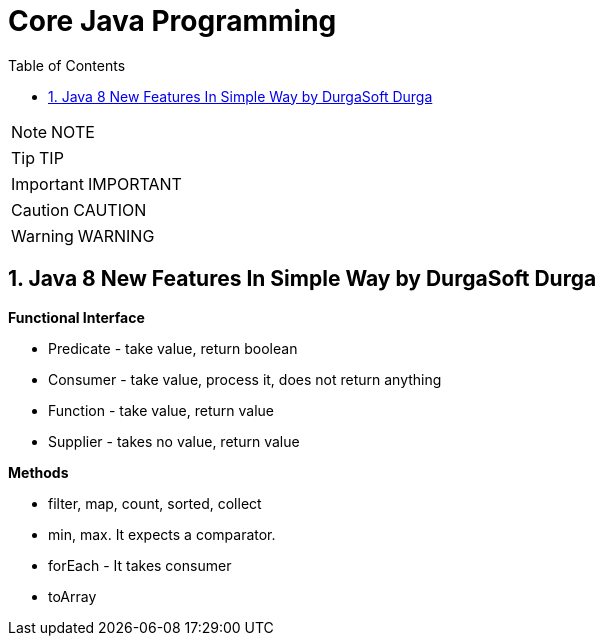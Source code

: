 = Core Java Programming
:toc: left
:toclevels: 5
:sectnums:
:sectnumlevels: 5

NOTE: NOTE

TIP: TIP

IMPORTANT: IMPORTANT

CAUTION: CAUTION

WARNING: WARNING

== Java 8 New Features In Simple Way by DurgaSoft Durga

*Functional Interface*

* Predicate - take value, return boolean
* Consumer - take value, process it, does not return anything
* Function - take value, return value
* Supplier - takes no value, return value

*Methods*

* filter, map, count, sorted, collect
* min, max. It expects a comparator.
* forEach - It takes consumer
* toArray




